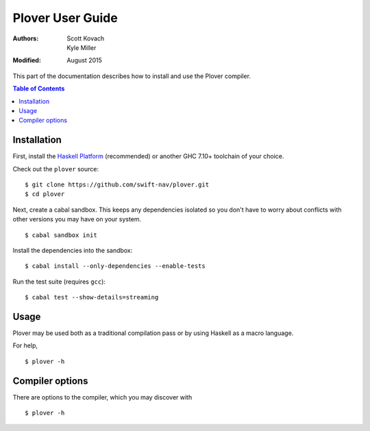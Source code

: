 ===================
 Plover User Guide
===================

:Authors:  Scott Kovach, Kyle Miller
:Modified: August 2015

This part of the documentation describes how to install and use the
Plover compiler.

.. contents:: Table of Contents

Installation
============

First, install the `Haskell Platform
<https://www.haskell.org/platform/>`_ (recommended) or another GHC
7.10+ toolchain of your choice.

Check out the ``plover`` source:
::

   $ git clone https://github.com/swift-nav/plover.git
   $ cd plover

Next, create a cabal sandbox. This keeps any dependencies isolated so
you don't have to worry about conflicts with other versions you may
have on your system.
::

   $ cabal sandbox init

Install the dependencies into the sandbox:
::

   $ cabal install --only-dependencies --enable-tests

Run the test suite (requires ``gcc``):
::

   $ cabal test --show-details=streaming

Usage
=====

Plover may be used both as a traditional compilation pass or by using
Haskell as a macro language.

For help,
::

   $ plover -h


Compiler options
================

There are options to the compiler, which you may discover with
::

   $ plover -h
